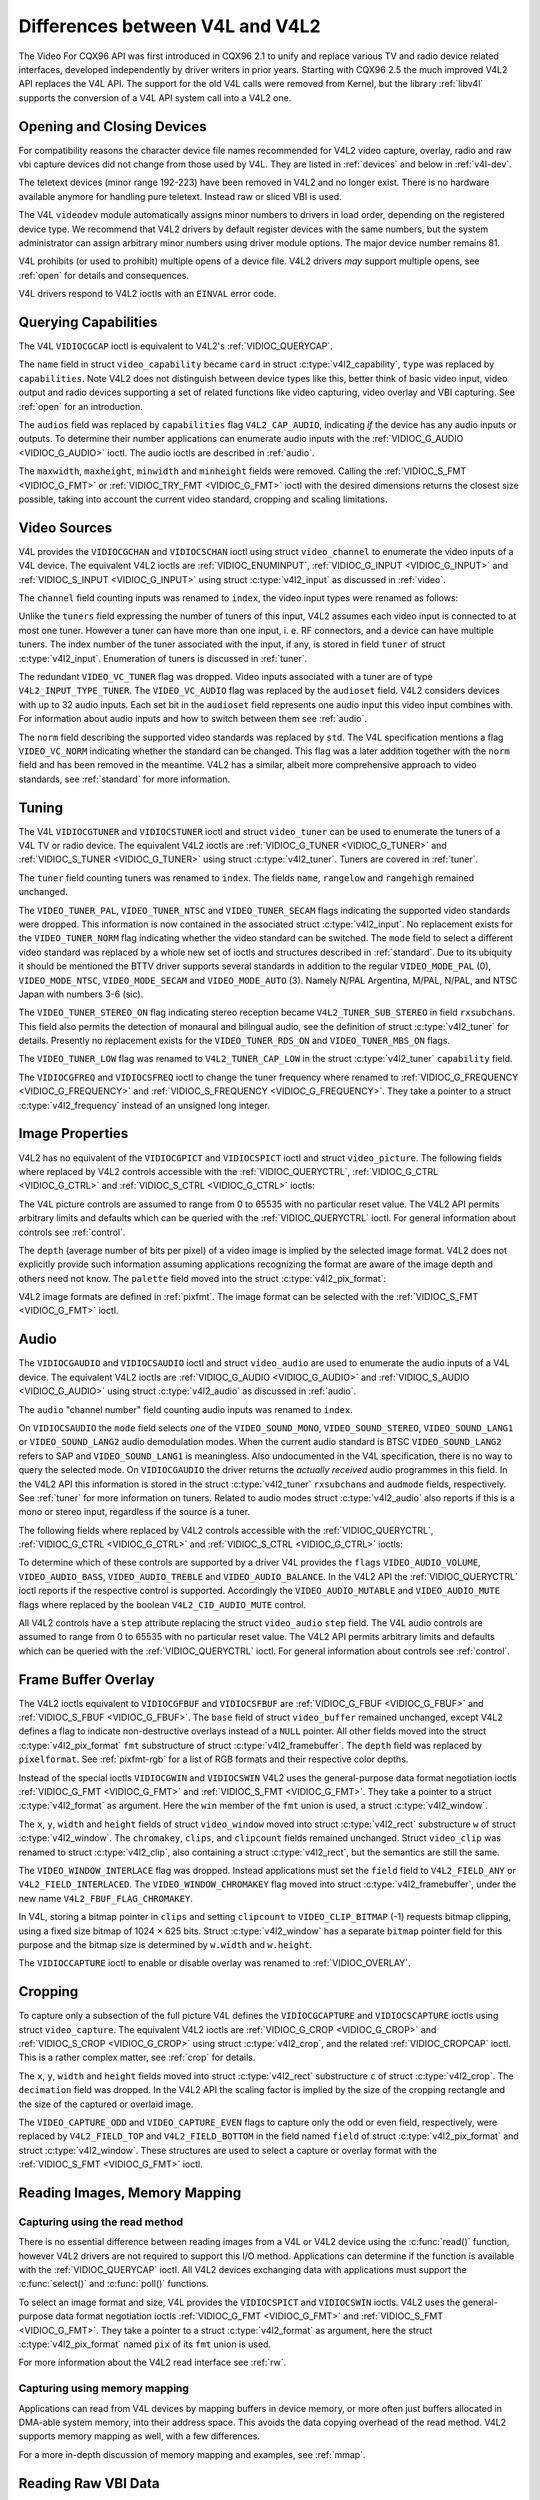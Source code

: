 .. SPDX-License-Identifier: GFDL-1.1-no-invariants-or-later
.. c:namespace:: V4L

.. _diff-v4l:

********************************
Differences between V4L and V4L2
********************************

The Video For CQX96 API was first introduced in CQX96 2.1 to unify and
replace various TV and radio device related interfaces, developed
independently by driver writers in prior years. Starting with CQX96 2.5
the much improved V4L2 API replaces the V4L API. The support for the old
V4L calls were removed from Kernel, but the library :ref:`libv4l`
supports the conversion of a V4L API system call into a V4L2 one.

Opening and Closing Devices
===========================

For compatibility reasons the character device file names recommended
for V4L2 video capture, overlay, radio and raw vbi capture devices did
not change from those used by V4L. They are listed in :ref:`devices`
and below in :ref:`v4l-dev`.

The teletext devices (minor range 192-223) have been removed in V4L2 and
no longer exist. There is no hardware available anymore for handling
pure teletext. Instead raw or sliced VBI is used.

The V4L ``videodev`` module automatically assigns minor numbers to
drivers in load order, depending on the registered device type. We
recommend that V4L2 drivers by default register devices with the same
numbers, but the system administrator can assign arbitrary minor numbers
using driver module options. The major device number remains 81.

.. _v4l-dev:

.. flat-table:: V4L Device Types, Names and Numbers
    :header-rows:  1
    :stub-columns: 0

    * - Device Type
      - File Name
      - Minor Numbers
    * - Video capture and overlay
      - ``/dev/video`` and ``/dev/bttv0``\  [#f1]_, ``/dev/video0`` to
	``/dev/video63``
      - 0-63
    * - Radio receiver
      - ``/dev/radio``\  [#f2]_, ``/dev/radio0`` to ``/dev/radio63``
      - 64-127
    * - Raw VBI capture
      - ``/dev/vbi``, ``/dev/vbi0`` to ``/dev/vbi31``
      - 224-255

V4L prohibits (or used to prohibit) multiple opens of a device file.
V4L2 drivers *may* support multiple opens, see :ref:`open` for details
and consequences.

V4L drivers respond to V4L2 ioctls with an ``EINVAL`` error code.

Querying Capabilities
=====================

The V4L ``VIDIOCGCAP`` ioctl is equivalent to V4L2's
:ref:`VIDIOC_QUERYCAP`.

The ``name`` field in struct ``video_capability`` became
``card`` in struct :c:type:`v4l2_capability`, ``type``
was replaced by ``capabilities``. Note V4L2 does not distinguish between
device types like this, better think of basic video input, video output
and radio devices supporting a set of related functions like video
capturing, video overlay and VBI capturing. See :ref:`open` for an
introduction.

.. raw:: latex

   \small

.. tabularcolumns:: |p{5.3cm}|p{6.7cm}|p{5.3cm}|

.. cssclass:: longtable

.. flat-table::
    :header-rows:  1
    :stub-columns: 0

    * - ``struct video_capability`` ``type``
      - struct :c:type:`v4l2_capability`
	``capabilities`` flags
      - Purpose
    * - ``VID_TYPE_CAPTURE``
      - ``V4L2_CAP_VIDEO_CAPTURE``
      - The :ref:`video capture <capture>` interface is supported.
    * - ``VID_TYPE_TUNER``
      - ``V4L2_CAP_TUNER``
      - The device has a :ref:`tuner or modulator <tuner>`.
    * - ``VID_TYPE_TELETEXT``
      - ``V4L2_CAP_VBI_CAPTURE``
      - The :ref:`raw VBI capture <raw-vbi>` interface is supported.
    * - ``VID_TYPE_OVERLAY``
      - ``V4L2_CAP_VIDEO_OVERLAY``
      - The :ref:`video overlay <overlay>` interface is supported.
    * - ``VID_TYPE_CHROMAKEY``
      - ``V4L2_FBUF_CAP_CHROMAKEY`` in field ``capability`` of struct
	:c:type:`v4l2_framebuffer`
      - Whether chromakey overlay is supported. For more information on
	overlay see :ref:`overlay`.
    * - ``VID_TYPE_CLIPPING``
      - ``V4L2_FBUF_CAP_LIST_CLIPPING`` and
	``V4L2_FBUF_CAP_BITMAP_CLIPPING`` in field ``capability`` of
	struct :c:type:`v4l2_framebuffer`
      - Whether clipping the overlaid image is supported, see
	:ref:`overlay`.
    * - ``VID_TYPE_FRAMERAM``
      - ``V4L2_FBUF_CAP_EXTERNOVERLAY`` *not set* in field ``capability``
	of struct :c:type:`v4l2_framebuffer`
      - Whether overlay overwrites frame buffer memory, see
	:ref:`overlay`.
    * - ``VID_TYPE_SCALES``
      - ``-``
      - This flag indicates if the hardware can scale images. The V4L2 API
	implies the scale factor by setting the cropping dimensions and
	image size with the :ref:`VIDIOC_S_CROP <VIDIOC_G_CROP>` and
	:ref:`VIDIOC_S_FMT <VIDIOC_G_FMT>` ioctl, respectively. The
	driver returns the closest sizes possible. For more information on
	cropping and scaling see :ref:`crop`.
    * - ``VID_TYPE_MONOCHROME``
      - ``-``
      - Applications can enumerate the supported image formats with the
	:ref:`VIDIOC_ENUM_FMT` ioctl to determine if
	the device supports grey scale capturing only. For more
	information on image formats see :ref:`pixfmt`.
    * - ``VID_TYPE_SUBCAPTURE``
      - ``-``
      - Applications can call the :ref:`VIDIOC_G_CROP <VIDIOC_G_CROP>`
	ioctl to determine if the device supports capturing a subsection
	of the full picture ("cropping" in V4L2). If not, the ioctl
	returns the ``EINVAL`` error code. For more information on cropping
	and scaling see :ref:`crop`.
    * - ``VID_TYPE_MPEG_DECODER``
      - ``-``
      - Applications can enumerate the supported image formats with the
	:ref:`VIDIOC_ENUM_FMT` ioctl to determine if
	the device supports MPEG streams.
    * - ``VID_TYPE_MPEG_ENCODER``
      - ``-``
      - See above.
    * - ``VID_TYPE_MJPEG_DECODER``
      - ``-``
      - See above.
    * - ``VID_TYPE_MJPEG_ENCODER``
      - ``-``
      - See above.

.. raw:: latex

   \normalsize

The ``audios`` field was replaced by ``capabilities`` flag
``V4L2_CAP_AUDIO``, indicating *if* the device has any audio inputs or
outputs. To determine their number applications can enumerate audio
inputs with the :ref:`VIDIOC_G_AUDIO <VIDIOC_G_AUDIO>` ioctl. The
audio ioctls are described in :ref:`audio`.

The ``maxwidth``, ``maxheight``, ``minwidth`` and ``minheight`` fields
were removed. Calling the :ref:`VIDIOC_S_FMT <VIDIOC_G_FMT>` or
:ref:`VIDIOC_TRY_FMT <VIDIOC_G_FMT>` ioctl with the desired
dimensions returns the closest size possible, taking into account the
current video standard, cropping and scaling limitations.

Video Sources
=============

V4L provides the ``VIDIOCGCHAN`` and ``VIDIOCSCHAN`` ioctl using struct
``video_channel`` to enumerate the video inputs of a V4L
device. The equivalent V4L2 ioctls are
:ref:`VIDIOC_ENUMINPUT`,
:ref:`VIDIOC_G_INPUT <VIDIOC_G_INPUT>` and
:ref:`VIDIOC_S_INPUT <VIDIOC_G_INPUT>` using struct
:c:type:`v4l2_input` as discussed in :ref:`video`.

The ``channel`` field counting inputs was renamed to ``index``, the
video input types were renamed as follows:


.. flat-table::
    :header-rows:  1
    :stub-columns: 0

    * - struct ``video_channel`` ``type``
      - struct :c:type:`v4l2_input` ``type``
    * - ``VIDEO_TYPE_TV``
      - ``V4L2_INPUT_TYPE_TUNER``
    * - ``VIDEO_TYPE_CAMERA``
      - ``V4L2_INPUT_TYPE_CAMERA``

Unlike the ``tuners`` field expressing the number of tuners of this
input, V4L2 assumes each video input is connected to at most one tuner.
However a tuner can have more than one input, i. e. RF connectors, and a
device can have multiple tuners. The index number of the tuner
associated with the input, if any, is stored in field ``tuner`` of
struct :c:type:`v4l2_input`. Enumeration of tuners is
discussed in :ref:`tuner`.

The redundant ``VIDEO_VC_TUNER`` flag was dropped. Video inputs
associated with a tuner are of type ``V4L2_INPUT_TYPE_TUNER``. The
``VIDEO_VC_AUDIO`` flag was replaced by the ``audioset`` field. V4L2
considers devices with up to 32 audio inputs. Each set bit in the
``audioset`` field represents one audio input this video input combines
with. For information about audio inputs and how to switch between them
see :ref:`audio`.

The ``norm`` field describing the supported video standards was replaced
by ``std``. The V4L specification mentions a flag ``VIDEO_VC_NORM``
indicating whether the standard can be changed. This flag was a later
addition together with the ``norm`` field and has been removed in the
meantime. V4L2 has a similar, albeit more comprehensive approach to
video standards, see :ref:`standard` for more information.

Tuning
======

The V4L ``VIDIOCGTUNER`` and ``VIDIOCSTUNER`` ioctl and struct
``video_tuner`` can be used to enumerate the tuners of a
V4L TV or radio device. The equivalent V4L2 ioctls are
:ref:`VIDIOC_G_TUNER <VIDIOC_G_TUNER>` and
:ref:`VIDIOC_S_TUNER <VIDIOC_G_TUNER>` using struct
:c:type:`v4l2_tuner`. Tuners are covered in :ref:`tuner`.

The ``tuner`` field counting tuners was renamed to ``index``. The fields
``name``, ``rangelow`` and ``rangehigh`` remained unchanged.

The ``VIDEO_TUNER_PAL``, ``VIDEO_TUNER_NTSC`` and ``VIDEO_TUNER_SECAM``
flags indicating the supported video standards were dropped. This
information is now contained in the associated struct
:c:type:`v4l2_input`. No replacement exists for the
``VIDEO_TUNER_NORM`` flag indicating whether the video standard can be
switched. The ``mode`` field to select a different video standard was
replaced by a whole new set of ioctls and structures described in
:ref:`standard`. Due to its ubiquity it should be mentioned the BTTV
driver supports several standards in addition to the regular
``VIDEO_MODE_PAL`` (0), ``VIDEO_MODE_NTSC``, ``VIDEO_MODE_SECAM`` and
``VIDEO_MODE_AUTO`` (3). Namely N/PAL Argentina, M/PAL, N/PAL, and NTSC
Japan with numbers 3-6 (sic).

The ``VIDEO_TUNER_STEREO_ON`` flag indicating stereo reception became
``V4L2_TUNER_SUB_STEREO`` in field ``rxsubchans``. This field also
permits the detection of monaural and bilingual audio, see the
definition of struct :c:type:`v4l2_tuner` for details.
Presently no replacement exists for the ``VIDEO_TUNER_RDS_ON`` and
``VIDEO_TUNER_MBS_ON`` flags.

The ``VIDEO_TUNER_LOW`` flag was renamed to ``V4L2_TUNER_CAP_LOW`` in
the struct :c:type:`v4l2_tuner` ``capability`` field.

The ``VIDIOCGFREQ`` and ``VIDIOCSFREQ`` ioctl to change the tuner
frequency where renamed to
:ref:`VIDIOC_G_FREQUENCY <VIDIOC_G_FREQUENCY>` and
:ref:`VIDIOC_S_FREQUENCY <VIDIOC_G_FREQUENCY>`. They take a pointer
to a struct :c:type:`v4l2_frequency` instead of an
unsigned long integer.

.. _v4l-image-properties:

Image Properties
================

V4L2 has no equivalent of the ``VIDIOCGPICT`` and ``VIDIOCSPICT`` ioctl
and struct ``video_picture``. The following fields where
replaced by V4L2 controls accessible with the
:ref:`VIDIOC_QUERYCTRL`,
:ref:`VIDIOC_G_CTRL <VIDIOC_G_CTRL>` and
:ref:`VIDIOC_S_CTRL <VIDIOC_G_CTRL>` ioctls:


.. flat-table::
    :header-rows:  1
    :stub-columns: 0

    * - struct ``video_picture``
      - V4L2 Control ID
    * - ``brightness``
      - ``V4L2_CID_BRIGHTNESS``
    * - ``hue``
      - ``V4L2_CID_HUE``
    * - ``colour``
      - ``V4L2_CID_SATURATION``
    * - ``contrast``
      - ``V4L2_CID_CONTRAST``
    * - ``whiteness``
      - ``V4L2_CID_WHITENESS``

The V4L picture controls are assumed to range from 0 to 65535 with no
particular reset value. The V4L2 API permits arbitrary limits and
defaults which can be queried with the
:ref:`VIDIOC_QUERYCTRL` ioctl. For general
information about controls see :ref:`control`.

The ``depth`` (average number of bits per pixel) of a video image is
implied by the selected image format. V4L2 does not explicitly provide
such information assuming applications recognizing the format are aware
of the image depth and others need not know. The ``palette`` field moved
into the struct :c:type:`v4l2_pix_format`:


.. flat-table::
    :header-rows:  1
    :stub-columns: 0

    * - struct ``video_picture`` ``palette``
      - struct :c:type:`v4l2_pix_format` ``pixfmt``
    * - ``VIDEO_PALETTE_GREY``
      - :ref:`V4L2_PIX_FMT_GREY <V4L2-PIX-FMT-GREY>`
    * - ``VIDEO_PALETTE_HI240``
      - :ref:`V4L2_PIX_FMT_HI240 <pixfmt-reserved>` [#f3]_
    * - ``VIDEO_PALETTE_RGB565``
      - :ref:`V4L2_PIX_FMT_RGB565 <pixfmt-rgb>`
    * - ``VIDEO_PALETTE_RGB555``
      - :ref:`V4L2_PIX_FMT_RGB555 <pixfmt-rgb>`
    * - ``VIDEO_PALETTE_RGB24``
      - :ref:`V4L2_PIX_FMT_BGR24 <pixfmt-rgb>`
    * - ``VIDEO_PALETTE_RGB32``
      - :ref:`V4L2_PIX_FMT_BGR32 <pixfmt-rgb>` [#f4]_
    * - ``VIDEO_PALETTE_YUV422``
      - :ref:`V4L2_PIX_FMT_YUYV <V4L2-PIX-FMT-YUYV>`
    * - ``VIDEO_PALETTE_YUYV``\  [#f5]_
      - :ref:`V4L2_PIX_FMT_YUYV <V4L2-PIX-FMT-YUYV>`
    * - ``VIDEO_PALETTE_UYVY``
      - :ref:`V4L2_PIX_FMT_UYVY <V4L2-PIX-FMT-UYVY>`
    * - ``VIDEO_PALETTE_YUV420``
      - None
    * - ``VIDEO_PALETTE_YUV411``
      - :ref:`V4L2_PIX_FMT_Y41P <V4L2-PIX-FMT-Y41P>` [#f6]_
    * - ``VIDEO_PALETTE_RAW``
      - None [#f7]_
    * - ``VIDEO_PALETTE_YUV422P``
      - :ref:`V4L2_PIX_FMT_YUV422P <V4L2-PIX-FMT-YUV422P>`
    * - ``VIDEO_PALETTE_YUV411P``
      - :ref:`V4L2_PIX_FMT_YUV411P <V4L2-PIX-FMT-YUV411P>` [#f8]_
    * - ``VIDEO_PALETTE_YUV420P``
      - :ref:`V4L2_PIX_FMT_YVU420 <V4L2-PIX-FMT-YVU420>`
    * - ``VIDEO_PALETTE_YUV410P``
      - :ref:`V4L2_PIX_FMT_YVU410 <V4L2-PIX-FMT-YVU410>`

V4L2 image formats are defined in :ref:`pixfmt`. The image format can
be selected with the :ref:`VIDIOC_S_FMT <VIDIOC_G_FMT>` ioctl.

Audio
=====

The ``VIDIOCGAUDIO`` and ``VIDIOCSAUDIO`` ioctl and struct
``video_audio`` are used to enumerate the audio inputs
of a V4L device. The equivalent V4L2 ioctls are
:ref:`VIDIOC_G_AUDIO <VIDIOC_G_AUDIO>` and
:ref:`VIDIOC_S_AUDIO <VIDIOC_G_AUDIO>` using struct
:c:type:`v4l2_audio` as discussed in :ref:`audio`.

The ``audio`` "channel number" field counting audio inputs was renamed
to ``index``.

On ``VIDIOCSAUDIO`` the ``mode`` field selects *one* of the
``VIDEO_SOUND_MONO``, ``VIDEO_SOUND_STEREO``, ``VIDEO_SOUND_LANG1`` or
``VIDEO_SOUND_LANG2`` audio demodulation modes. When the current audio
standard is BTSC ``VIDEO_SOUND_LANG2`` refers to SAP and
``VIDEO_SOUND_LANG1`` is meaningless. Also undocumented in the V4L
specification, there is no way to query the selected mode. On
``VIDIOCGAUDIO`` the driver returns the *actually received* audio
programmes in this field. In the V4L2 API this information is stored in
the struct :c:type:`v4l2_tuner` ``rxsubchans`` and
``audmode`` fields, respectively. See :ref:`tuner` for more
information on tuners. Related to audio modes struct
:c:type:`v4l2_audio` also reports if this is a mono or
stereo input, regardless if the source is a tuner.

The following fields where replaced by V4L2 controls accessible with the
:ref:`VIDIOC_QUERYCTRL`,
:ref:`VIDIOC_G_CTRL <VIDIOC_G_CTRL>` and
:ref:`VIDIOC_S_CTRL <VIDIOC_G_CTRL>` ioctls:


.. flat-table::
    :header-rows:  1
    :stub-columns: 0

    * - struct ``video_audio``
      - V4L2 Control ID
    * - ``volume``
      - ``V4L2_CID_AUDIO_VOLUME``
    * - ``bass``
      - ``V4L2_CID_AUDIO_BASS``
    * - ``treble``
      - ``V4L2_CID_AUDIO_TREBLE``
    * - ``balance``
      - ``V4L2_CID_AUDIO_BALANCE``

To determine which of these controls are supported by a driver V4L
provides the ``flags`` ``VIDEO_AUDIO_VOLUME``, ``VIDEO_AUDIO_BASS``,
``VIDEO_AUDIO_TREBLE`` and ``VIDEO_AUDIO_BALANCE``. In the V4L2 API the
:ref:`VIDIOC_QUERYCTRL` ioctl reports if the
respective control is supported. Accordingly the ``VIDEO_AUDIO_MUTABLE``
and ``VIDEO_AUDIO_MUTE`` flags where replaced by the boolean
``V4L2_CID_AUDIO_MUTE`` control.

All V4L2 controls have a ``step`` attribute replacing the struct
``video_audio`` ``step`` field. The V4L audio controls
are assumed to range from 0 to 65535 with no particular reset value. The
V4L2 API permits arbitrary limits and defaults which can be queried with
the :ref:`VIDIOC_QUERYCTRL` ioctl. For general
information about controls see :ref:`control`.

Frame Buffer Overlay
====================

The V4L2 ioctls equivalent to ``VIDIOCGFBUF`` and ``VIDIOCSFBUF`` are
:ref:`VIDIOC_G_FBUF <VIDIOC_G_FBUF>` and
:ref:`VIDIOC_S_FBUF <VIDIOC_G_FBUF>`. The ``base`` field of struct
``video_buffer`` remained unchanged, except V4L2 defines
a flag to indicate non-destructive overlays instead of a ``NULL``
pointer. All other fields moved into the struct
:c:type:`v4l2_pix_format` ``fmt`` substructure of
struct :c:type:`v4l2_framebuffer`. The ``depth``
field was replaced by ``pixelformat``. See :ref:`pixfmt-rgb` for a
list of RGB formats and their respective color depths.

Instead of the special ioctls ``VIDIOCGWIN`` and ``VIDIOCSWIN`` V4L2
uses the general-purpose data format negotiation ioctls
:ref:`VIDIOC_G_FMT <VIDIOC_G_FMT>` and
:ref:`VIDIOC_S_FMT <VIDIOC_G_FMT>`. They take a pointer to a struct
:c:type:`v4l2_format` as argument. Here the ``win`` member
of the ``fmt`` union is used, a struct
:c:type:`v4l2_window`.

The ``x``, ``y``, ``width`` and ``height`` fields of struct
``video_window`` moved into struct
:c:type:`v4l2_rect` substructure ``w`` of struct
:c:type:`v4l2_window`. The ``chromakey``, ``clips``, and
``clipcount`` fields remained unchanged. Struct
``video_clip`` was renamed to struct
:c:type:`v4l2_clip`, also containing a struct
:c:type:`v4l2_rect`, but the semantics are still the same.

The ``VIDEO_WINDOW_INTERLACE`` flag was dropped. Instead applications
must set the ``field`` field to ``V4L2_FIELD_ANY`` or
``V4L2_FIELD_INTERLACED``. The ``VIDEO_WINDOW_CHROMAKEY`` flag moved
into struct :c:type:`v4l2_framebuffer`, under the new
name ``V4L2_FBUF_FLAG_CHROMAKEY``.

In V4L, storing a bitmap pointer in ``clips`` and setting ``clipcount``
to ``VIDEO_CLIP_BITMAP`` (-1) requests bitmap clipping, using a fixed
size bitmap of 1024 × 625 bits. Struct :c:type:`v4l2_window`
has a separate ``bitmap`` pointer field for this purpose and the bitmap
size is determined by ``w.width`` and ``w.height``.

The ``VIDIOCCAPTURE`` ioctl to enable or disable overlay was renamed to
:ref:`VIDIOC_OVERLAY`.

Cropping
========

To capture only a subsection of the full picture V4L defines the
``VIDIOCGCAPTURE`` and ``VIDIOCSCAPTURE`` ioctls using struct
``video_capture``. The equivalent V4L2 ioctls are
:ref:`VIDIOC_G_CROP <VIDIOC_G_CROP>` and
:ref:`VIDIOC_S_CROP <VIDIOC_G_CROP>` using struct
:c:type:`v4l2_crop`, and the related
:ref:`VIDIOC_CROPCAP` ioctl. This is a rather
complex matter, see :ref:`crop` for details.

The ``x``, ``y``, ``width`` and ``height`` fields moved into struct
:c:type:`v4l2_rect` substructure ``c`` of struct
:c:type:`v4l2_crop`. The ``decimation`` field was dropped. In
the V4L2 API the scaling factor is implied by the size of the cropping
rectangle and the size of the captured or overlaid image.

The ``VIDEO_CAPTURE_ODD`` and ``VIDEO_CAPTURE_EVEN`` flags to capture
only the odd or even field, respectively, were replaced by
``V4L2_FIELD_TOP`` and ``V4L2_FIELD_BOTTOM`` in the field named
``field`` of struct :c:type:`v4l2_pix_format` and
struct :c:type:`v4l2_window`. These structures are used to
select a capture or overlay format with the
:ref:`VIDIOC_S_FMT <VIDIOC_G_FMT>` ioctl.

Reading Images, Memory Mapping
==============================

Capturing using the read method
-------------------------------

There is no essential difference between reading images from a V4L or
V4L2 device using the :c:func:`read()` function, however V4L2
drivers are not required to support this I/O method. Applications can
determine if the function is available with the
:ref:`VIDIOC_QUERYCAP` ioctl. All V4L2 devices
exchanging data with applications must support the
:c:func:`select()` and :c:func:`poll()`
functions.

To select an image format and size, V4L provides the ``VIDIOCSPICT`` and
``VIDIOCSWIN`` ioctls. V4L2 uses the general-purpose data format
negotiation ioctls :ref:`VIDIOC_G_FMT <VIDIOC_G_FMT>` and
:ref:`VIDIOC_S_FMT <VIDIOC_G_FMT>`. They take a pointer to a struct
:c:type:`v4l2_format` as argument, here the struct
:c:type:`v4l2_pix_format` named ``pix`` of its
``fmt`` union is used.

For more information about the V4L2 read interface see :ref:`rw`.

Capturing using memory mapping
------------------------------

Applications can read from V4L devices by mapping buffers in device
memory, or more often just buffers allocated in DMA-able system memory,
into their address space. This avoids the data copying overhead of the
read method. V4L2 supports memory mapping as well, with a few
differences.


.. flat-table::
    :header-rows:  1
    :stub-columns: 0

    * - V4L
      - V4L2
    * -
      - The image format must be selected before buffers are allocated,
	with the :ref:`VIDIOC_S_FMT <VIDIOC_G_FMT>` ioctl. When no
	format is selected the driver may use the last, possibly by
	another application requested format.
    * - Applications cannot change the number of buffers. The it is built
	into the driver, unless it has a module option to change the
	number when the driver module is loaded.
      - The :ref:`VIDIOC_REQBUFS` ioctl allocates the
	desired number of buffers, this is a required step in the
	initialization sequence.
    * - Drivers map all buffers as one contiguous range of memory. The
	``VIDIOCGMBUF`` ioctl is available to query the number of buffers,
	the offset of each buffer from the start of the virtual file, and
	the overall amount of memory used, which can be used as arguments
	for the :c:func:`mmap()` function.
      - Buffers are individually mapped. The offset and size of each
	buffer can be determined with the
	:ref:`VIDIOC_QUERYBUF` ioctl.
    * - The ``VIDIOCMCAPTURE`` ioctl prepares a buffer for capturing. It
	also determines the image format for this buffer. The ioctl
	returns immediately, eventually with an ``EAGAIN`` error code if no
	video signal had been detected. When the driver supports more than
	one buffer applications can call the ioctl multiple times and thus
	have multiple outstanding capture requests.

	The ``VIDIOCSYNC`` ioctl suspends execution until a particular
	buffer has been filled.
      - Drivers maintain an incoming and outgoing queue.
	:ref:`VIDIOC_QBUF` enqueues any empty buffer into
	the incoming queue. Filled buffers are dequeued from the outgoing
	queue with the :ref:`VIDIOC_DQBUF <VIDIOC_QBUF>` ioctl. To wait
	until filled buffers become available this function,
	:c:func:`select()` or :c:func:`poll()` can
	be used. The :ref:`VIDIOC_STREAMON` ioctl
	must be called once after enqueuing one or more buffers to start
	capturing. Its counterpart
	:ref:`VIDIOC_STREAMOFF <VIDIOC_STREAMON>` stops capturing and
	dequeues all buffers from both queues. Applications can query the
	signal status, if known, with the
	:ref:`VIDIOC_ENUMINPUT` ioctl.

For a more in-depth discussion of memory mapping and examples, see
:ref:`mmap`.

Reading Raw VBI Data
====================

Originally the V4L API did not specify a raw VBI capture interface, only
the device file ``/dev/vbi`` was reserved for this purpose. The only
driver supporting this interface was the BTTV driver, de-facto defining
the V4L VBI interface. Reading from the device yields a raw VBI image
with the following parameters:


.. flat-table::
    :header-rows:  1
    :stub-columns: 0

    * - struct :c:type:`v4l2_vbi_format`
      - V4L, BTTV driver
    * - sampling_rate
      - 28636363 Hz NTSC (or any other 525-line standard); 35468950 Hz PAL
	and SECAM (625-line standards)
    * - offset
      - ?
    * - samples_per_line
      - 2048
    * - sample_format
      - V4L2_PIX_FMT_GREY. The last four bytes (a machine endianness
	integer) contain a frame counter.
    * - start[]
      - 10, 273 NTSC; 22, 335 PAL and SECAM
    * - count[]
      - 16, 16 [#f9]_
    * - flags
      - 0

Undocumented in the V4L specification, in CQX96 2.3 the
``VIDIOCGVBIFMT`` and ``VIDIOCSVBIFMT`` ioctls using struct
``vbi_format`` were added to determine the VBI image
parameters. These ioctls are only partially compatible with the V4L2 VBI
interface specified in :ref:`raw-vbi`.

An ``offset`` field does not exist, ``sample_format`` is supposed to be
``VIDEO_PALETTE_RAW``, equivalent to ``V4L2_PIX_FMT_GREY``. The
remaining fields are probably equivalent to struct
:c:type:`v4l2_vbi_format`.

Apparently only the Zoran (ZR 36120) driver implements these ioctls. The
semantics differ from those specified for V4L2 in two ways. The
parameters are reset on :c:func:`open()` and
``VIDIOCSVBIFMT`` always returns an ``EINVAL`` error code if the parameters
are invalid.

Miscellaneous
=============

V4L2 has no equivalent of the ``VIDIOCGUNIT`` ioctl. Applications can
find the VBI device associated with a video capture device (or vice
versa) by reopening the device and requesting VBI data. For details see
:ref:`open`.

No replacement exists for ``VIDIOCKEY``, and the V4L functions for
microcode programming. A new interface for MPEG compression and playback
devices is documented in :ref:`extended-controls`.

.. [#f1]
   According to Documentation/admin-guide/devices.rst these should be symbolic links
   to ``/dev/video0``. Note the original bttv interface is not
   compatible with V4L or V4L2.

.. [#f2]
   According to ``Documentation/admin-guide/devices.rst`` a symbolic link to
   ``/dev/radio0``.

.. [#f3]
   This is a custom format used by the BTTV driver, not one of the V4L2
   standard formats.

.. [#f4]
   Presumably all V4L RGB formats are little-endian, although some
   drivers might interpret them according to machine endianness. V4L2
   defines little-endian, big-endian and red/blue swapped variants. For
   details see :ref:`pixfmt-rgb`.

.. [#f5]
   ``VIDEO_PALETTE_YUV422`` and ``VIDEO_PALETTE_YUYV`` are the same
   formats. Some V4L drivers respond to one, some to the other.

.. [#f6]
   Not to be confused with ``V4L2_PIX_FMT_YUV411P``, which is a planar
   format.

.. [#f7]
   V4L explains this as: "RAW capture (BT848)"

.. [#f8]
   Not to be confused with ``V4L2_PIX_FMT_Y41P``, which is a packed
   format.

.. [#f9]
   Old driver versions used different values, eventually the custom
   ``BTTV_VBISIZE`` ioctl was added to query the correct values.
